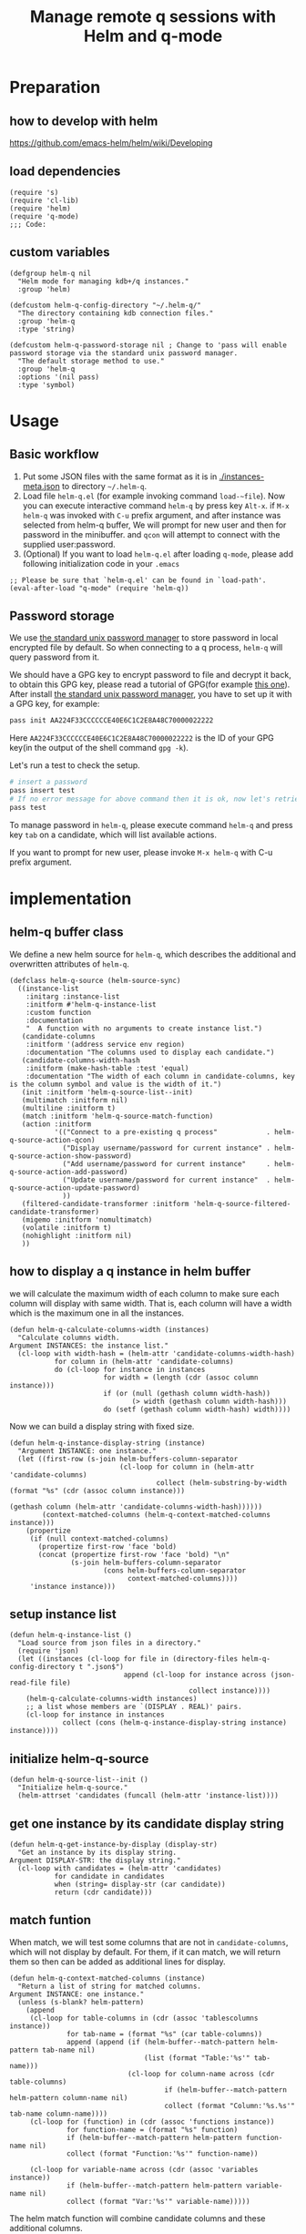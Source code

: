 # -*- encoding:utf-8 Mode: POLY-ORG; org-src-preserve-indentation: t; -*- ---
#+TITLE: Manage remote q sessions with Helm and q-mode
#+OPTIONS: toc:2
#+Startup: noindent
#+LATEX_HEADER: % copied from lstlang1.sty, to add new language support to Emacs Lisp.
#+LATEX_HEADER: \lstdefinelanguage{elisp}[]{lisp} {}
#+LATEX_HEADER: \lstloadlanguages{elisp}
#+PROPERTY: header-args :results silent
#+PROPERTY: literate-lang elisp
#+PROPERTY: literate-load yes

* Table of Contents                                            :TOC:noexport:
- [[#preparation][Preparation]]
  - [[#how-to-develop-with-helm][how to develop with helm]]
  - [[#load-dependencies][load dependencies]]
  - [[#custom-variables][custom variables]]
- [[#usage][Usage]]
  - [[#basic-workflow][Basic workflow]]
  - [[#password-storage][Password storage]]
- [[#implementation][implementation]]
  - [[#helm-q-buffer-class][helm-q buffer class]]
  - [[#how-to-display-a-q-instance-in-helm-buffer][how to display a q instance in helm buffer]]
  - [[#setup-instance-list][setup instance list]]
  - [[#initialize-helm-q-source][initialize helm-q-source]]
  - [[#get-one-instance-by-its-candidate-display-string][get one instance by its candidate display string]]
  - [[#match-funtion][match funtion]]
  - [[#helm-q-source-filtered-candidate-transformer][helm-q-source-filtered-candidate-transformer]]
  - [[#password-management][password management]]
  - [[#actions][actions]]
  - [[#the-interactive-command][The interactive command]]
  - [[#test-connecting-of-qcon][test connecting of qcon]]
  - [[#select-an-instance-when-run-q-evail-][select an instance when run =q-evail-*=]]
- [[#release-current-library][Release current library]]

* Preparation
** how to develop with helm
https://github.com/emacs-helm/helm/wiki/Developing
** load dependencies
#+BEGIN_SRC elisp
(require 's)
(require 'cl-lib)
(require 'helm)
(require 'q-mode)
;;; Code:
#+END_SRC
** custom variables
#+BEGIN_SRC elisp
(defgroup helm-q nil
  "Helm mode for managing kdb+/q instances."
  :group 'helm)

(defcustom helm-q-config-directory "~/.helm-q/"
  "The directory containing kdb connection files."
  :group 'helm-q
  :type 'string)

(defcustom helm-q-password-storage nil ; Change to 'pass will enable password storage via the standard unix password manager.
  "The default storage method to use."
  :group 'helm-q
  :options '(nil pass)
  :type 'symbol)
#+END_SRC
* Usage
** Basic workflow
   1. Put some JSON files with the same format as it is in [[./instances-meta.json]] to directory =~/.helm-q=.
   2. Load file ~helm-q.el~ (for example invoking command ~load-~file~).
      Now you can execute interactive command ~helm-q~ by press key ~Alt-x~.
      if ~M-x helm-q~ was invoked with ~C-u~ prefix argument, and after instance was selected from helm-q buffer,
      We will prompt for new user and then for password in the minibuffer.
      and ~qcon~ will attempt to connect with the supplied user:password.
   3. (Optional) If you want to load =helm-q.el= after loading =q-mode=, please add following initialization code in your =.emacs=
#+begin_src elisp :load no
;; Please be sure that `helm-q.el' can be found in `load-path'.
(eval-after-load "q-mode" (require 'helm-q))
#+end_src
** Password storage
We use [[https://www.passwordstore.org/][the standard unix password manager]] to store password in local encrypted file by default.
So when connecting to a q process, ~helm-q~ will query password from it.

We should have a GPG key to encrypt password to file and decrypt it back, to obtain this GPG key,
please read a tutorial of GPG(for example [[https://docs.github.com/en/github/authenticating-to-github/generating-a-new-gpg-key][this one]]).
After install [[https://www.passwordstore.org/][the standard unix password manager]], you have to set up it with a GPG key, for example:
#+begin_src sh
pass init AA224F33CCCCCCE40E6C1C2E8A48C70000022222
#+end_src
Here ~AA224F33CCCCCCE40E6C1C2E8A48C70000022222~ is the ID of your GPG key(in the output of the shell command ~gpg -k~).

Let's run a test to check the setup.
#+begin_src sh
# insert a password
pass insert test
# If no error message for above command then it is ok, now let's retrieve the password.
pass test
#+end_src

To manage password in ~helm-q~, please execute command ~helm-q~ and press key ~tab~ on a candidate, which will list available actions.

If you want to prompt for new user, please invoke ~M-x helm-q~ with C-u prefix argument.

* implementation
** helm-q buffer class
We define a new helm source for ~helm-q~, which describes the additional and overwritten attributes of ~helm-q~.
#+BEGIN_SRC elisp
(defclass helm-q-source (helm-source-sync)
  ((instance-list
    :initarg :instance-list
    :initform #'helm-q-instance-list
    :custom function
    :documentation
    "  A function with no arguments to create instance list.")
   (candidate-columns
    :initform '(address service env region)
    :documentation "The columns used to display each candidate.")
   (candidate-columns-width-hash
    :initform (make-hash-table :test 'equal)
    :documentation "The width of each column in candidate-columns, key is the column symbol and value is the width of it.")
   (init :initform 'helm-q-source-list--init)
   (multimatch :initform nil)
   (multiline :initform t)
   (match :initform 'helm-q-source-match-function)
   (action :initform
           '(("Connect to a pre-existing q process"            . helm-q-source-action-qcon)
             ("Display username/password for current instance" . helm-q-source-action-show-password)
             ("Add username/password for current instance"     . helm-q-source-action-add-password)
             ("Update username/password for current instance"  . helm-q-source-action-update-password)
             ))
   (filtered-candidate-transformer :initform 'helm-q-source-filtered-candidate-transformer)
   (migemo :initform 'nomultimatch)
   (volatile :initform t)
   (nohighlight :initform nil)
   ))
#+END_SRC
** how to display a q instance in helm buffer
we will calculate the maximum width of each column to make sure each column will display with same width.
That is, each column will have a width which is the maximum one in all the instances.
#+BEGIN_SRC elisp
(defun helm-q-calculate-columns-width (instances)
  "Calculate columns width.
Argument INSTANCES: the instance list."
  (cl-loop with width-hash = (helm-attr 'candidate-columns-width-hash)
           for column in (helm-attr 'candidate-columns)
           do (cl-loop for instance in instances
                       for width = (length (cdr (assoc column instance)))
                       if (or (null (gethash column width-hash))
                              (> width (gethash column width-hash)))
                       do (setf (gethash column width-hash) width))))
#+END_SRC

Now we can build a display string with fixed size.
#+BEGIN_SRC elisp
(defun helm-q-instance-display-string (instance)
  "Argument INSTANCE: one instance."
  (let ((first-row (s-join helm-buffers-column-separator
                           (cl-loop for column in (helm-attr 'candidate-columns)
                                    collect (helm-substring-by-width (format "%s" (cdr (assoc column instance)))
                                                                     (gethash column (helm-attr 'candidate-columns-width-hash))))))
        (context-matched-columns (helm-q-context-matched-columns instance)))
    (propertize
     (if (null context-matched-columns)
       (propertize first-row 'face 'bold)
       (concat (propertize first-row 'face 'bold) "\n"
               (s-join helm-buffers-column-separator
                       (cons helm-buffers-column-separator
                             context-matched-columns))))
     'instance instance)))
#+END_SRC
** setup instance list
#+BEGIN_SRC elisp
(defun helm-q-instance-list ()
  "Load source from json files in a directory."
  (require 'json)
  (let ((instances (cl-loop for file in (directory-files helm-q-config-directory t ".json$")
                            append (cl-loop for instance across (json-read-file file)
                                            collect instance))))
    (helm-q-calculate-columns-width instances)
    ;; a list whose members are `(DISPLAY . REAL)' pairs.
    (cl-loop for instance in instances
             collect (cons (helm-q-instance-display-string instance) instance))))
#+END_SRC
** initialize helm-q-source
#+BEGIN_SRC elisp
(defun helm-q-source-list--init ()
  "Initialize helm-q-source."
  (helm-attrset 'candidates (funcall (helm-attr 'instance-list))))
#+END_SRC
** get one instance by its candidate display string
#+BEGIN_SRC elisp
(defun helm-q-get-instance-by-display (display-str)
  "Get an instance by its display string.
Argument DISPLAY-STR: the display string."
  (cl-loop with candidates = (helm-attr 'candidates)
           for candidate in candidates
           when (string= display-str (car candidate))
           return (cdr candidate)))
#+END_SRC
** match funtion
When match, we will test some columns that are not in ~candidate-columns~, which will not display by default.
For them, if it can match, we will return them so then can be added as additional lines for display.
#+BEGIN_SRC elisp
(defun helm-q-context-matched-columns (instance)
  "Return a list of string for matched columns.
Argument INSTANCE: one instance."
  (unless (s-blank? helm-pattern)
    (append
     (cl-loop for table-columns in (cdr (assoc 'tablescolumns instance))
              for tab-name = (format "%s" (car table-columns))
              append (append (if (helm-buffer--match-pattern helm-pattern tab-name nil)
                                 (list (format "Table:'%s'" tab-name)))
                             (cl-loop for column-name across (cdr table-columns)
                                      if (helm-buffer--match-pattern helm-pattern column-name nil)
                                      collect (format "Column:'%s.%s'" tab-name column-name))))
     (cl-loop for (function) in (cdr (assoc 'functions instance))
              for function-name = (format "%s" function)
              if (helm-buffer--match-pattern helm-pattern function-name nil)
              collect (format "Function:'%s'" function-name))

     (cl-loop for variable-name across (cdr (assoc 'variables instance))
              if (helm-buffer--match-pattern helm-pattern variable-name nil)
              collect (format "Var:'%s'" variable-name)))))
#+END_SRC

The helm match function will combine candidate columns and these additional columns.
#+BEGIN_SRC elisp
(defun helm-q-source-match-function (candidate)
  "Default function to match buffers.
Argument CANDIDATE: one helm candidate."
  (let ((instance (helm-q-get-instance-by-display candidate))
        (helm-buffers-fuzzy-matching t))
    (or
      (cl-loop for slot in (helm-attr 'candidate-columns)
               for slot-value = (cdr (assoc slot instance))
               thereis (helm-buffer--match-pattern helm-pattern slot-value nil))
      (helm-q-context-matched-columns instance))))
#+END_SRC
** helm-q-source-filtered-candidate-transformer
Rebuild the candidate string after a search. 
#+BEGIN_SRC elisp
(defun helm-q-source-filtered-candidate-transformer (candidates source)
  "Filter candidates by context match.
Argument CANDIDATES: the candidate list.
Argument SOURCE: the source."
  (cl-loop for (nil . instance) in candidates
           collect (cons (helm-q-instance-display-string instance) instance)))
#+END_SRC
** password management
*** data format
We use a custom format string as the entry, that is, "helm-q/{host}/{user}" to distinguish them from other entries.
#+BEGIN_SRC elisp
(defvar helm-q-pass-prefix "helm-q")
#+END_SRC
So to get a path for an host
#+BEGIN_SRC elisp
(defun helm-q-pass-path-of-host (host)
  "Get the path for an host.
Argument HOST: the host of an instance."
  (format "%s/%s/" helm-q-pass-prefix host))
#+END_SRC

And the path for an user under an host.
#+BEGIN_SRC elisp
(defun helm-q-pass-path-of-host-user (host user)
  "Get the path for an host.
Argument HOST: the host of an instance.
Argument USER: the user for the host."
  (format "%s/%s/%s" helm-q-pass-prefix host user))
#+END_SRC

If we use ~pass~ as the storage, the stored password files just like the following file structure:
#+begin_example
$ pass show helm-q
helm-q
├── host.domain.com:5000
│   ├── user1
│   └── user2
└── host.domain.com:5001
    └── user1
#+end_example

We supply different password storage implementation, for each implementation, it should implement the following interfaces.
#+BEGIN_SRC elisp
(cl-defgeneric helm-q-pass-users-of-host (storage host)
  "Get a list of users by its host.
Argument STORAGE: a valid storage method.
Argument HOST: a host.")

(cl-defgeneric helm-q-get-pass (storage host user)
  "Get pass by its host and user.
Argument STORAGE: a valid storage method.
Argument HOST: a host.
Argument USER: an user name.")

(cl-defgeneric helm-q-update-pass (storage host user &optional password)
  "Update user and pass to local encrypted storage file.
Argument STORAGE: a valid storage method.
Argument HOST: the host of an instance.
Argument USER: the user for the instance.
Argument PASSWORD: the optional password for the instance.")
#+END_SRC
*** no password storage
This case happens when variable ~helm-q-password-storage~ is ~nil~.
That is, we will not store any password in file and will notify user when such action is invoked.
**** get user name list for an host
In this case, there are no users.
#+BEGIN_SRC elisp
(cl-defmethod helm-q-pass-users-of-host ((storage (eql nil)) host)
  "Get a list of users by its host.
Argument STORAGE: should be 'pass
Argument HOST:"
  nil)
#+END_SRC
**** get password for an user in an host
In this case, no password.
#+BEGIN_SRC elisp
(cl-defmethod helm-q-get-pass ((storage (eql nil)) host user)
  "Get pass by its host and user.
Argument STORAGE: should be 'pass
Argument HOST:
Argument USER:"
  nil)
#+END_SRC
**** update user name and password for an host
In this case, we should notify user an error message.
#+BEGIN_SRC elisp
(cl-defmethod helm-q-update-pass ((storage (eql nil)) host user &optional password)
  "Update user and pass to local pass storage file.
Argument STORAGE: should be 'pass
Argument HOST: the host of an instance.
Argument USER: the user for the instance.
Argument PASSWORD: the optional password for the instance."
  (message "You can't save password because this feature is disabled by Emacs lisp variable 'helm-q-password-storage'."))
#+END_SRC

*** [[https://www.passwordstore.org/][the standard unix password manager]]
**** the routine to call pass command.
It will return a cons whose ~car~ is true if it runs successfully, and the ~cdr~ is the result string.
#+BEGIN_SRC elisp
(defun helm-q-run-pass (infile &rest args)
  "Run pass with args.
Argument INFILE: input file for pass process.
Argument ARGS: additional arguments for pass."
  (with-temp-buffer
      (let* ((exit-code (apply 'call-process "pass" infile (current-buffer) t args))
             (result (string-trim (buffer-string))))
        (cons (= 0 exit-code) result))))
#+END_SRC
**** get user name list for an host
#+BEGIN_SRC elisp
(cl-defmethod helm-q-pass-users-of-host ((storage (eql pass)) host)
  "Get a list of users by its host.
Argument STORAGE: should be 'pass
Argument HOST:"
  (cl-destructuring-bind (succ-p . result)
      (helm-q-run-pass nil "ls" (helm-q-pass-path-of-host host))
    (when succ-p
      (let ((words (split-string result)))
        ;; th words list has the format `("helm-q/host.domain.com:5000" "├──" "user1" "└──" "user2")' .
        (cl-loop for user-list on (cdr words) by 'cddr
                 collect (second user-list))))))
#+END_SRC
**** get password for an user in an host
#+BEGIN_SRC elisp
(cl-defmethod helm-q-get-pass ((storage (eql pass)) host user)
  "Get pass by its host and user.
Argument STORAGE: should be 'pass
Argument HOST:
Argument USER:"
  (cl-destructuring-bind (succ-p . entry)
      (helm-q-run-pass nil "show" (helm-q-pass-path-of-host-user host user))
    (when succ-p
      entry)))
#+END_SRC
**** update user name and password for an host
#+BEGIN_SRC elisp
(cl-defmethod helm-q-update-pass ((storage (eql pass)) host user &optional password)
  "Update user and pass to local pass storage file.
Argument STORAGE: should be 'pass
Argument HOST: the host of an instance.
Argument USER: the user for the instance.
Argument PASSWORD: the optional password for the instance."
  (let* ((pass (or password (read-passwd (format "Password for %s@%s: " user host) t)))
         (in-file (make-temp-file "helm-q-")))
    ;; when insert a password in pass, it will ask for password, `call-process' will let pass read it from this input file.
    (with-temp-file in-file
      (insert pass "\n" pass "\n\n"))
    (unwind-protect
        (cl-destructuring-bind (succ-p . entry)
            (helm-q-run-pass in-file "insert" "-f" (helm-q-pass-path-of-host-user host user))
          succ-p)
      (delete-file in-file); delete this file to avoid potential security leak.
      nil)))
#+END_SRC
*** select a user from a user list
#+BEGIN_SRC elisp
(defun helm-q-user (users)
  "Select a user in Helm.
Argument USERS: a user list."
  (let ((prompt "Please select an user:")
        (user "")
        (helm-source
         `((name . "helm-q-user-list")
           (candidates . ,users)
           (action . (lambda (candidate) (setf user candidate)))))
        (helm :sources '(helm-source) :prompt prompt)
        user)))
#+END_SRC

** actions
*** default action to connect with q-mode
if ~M-x helm-q~ was invoked with ~C-u~ prefix argument, and after instance was selected from helm-q buffer,
prompt for new user and then for password in the minibuffer. Attempt to connect with the supplied user:password.
In above condition, we will use a special variable to indicate the switch.
#+BEGIN_SRC elisp
(defvar helm-q-pass-required-p nil "Switch it on when helm-q was invoked with prefix argument.")
#+END_SRC

The action routine:
#+BEGIN_SRC elisp
(defun helm-q-source-action-qcon (candidate)
  "Argument CANDIDATE: selected candidate."
  (let* ((instance candidate)
         (host (cdr (assoc 'address instance)))
         (host-port (split-string host ":"))
         (q-qcon-server (car host-port))
         (q-qcon-port (or (second host-port) q-qcon-port))
         (users (helm-q-pass-users-of-host helm-q-password-storage host))
         (q-qcon-user (if helm-q-pass-required-p
                        (read-string "Please enter a new user name: " (car users))
                        (case (length users)
                          (0 "")
                          (1 (car users))
                          (2 (helm-q-user users)))))
         (q-qcon-password (when q-qcon-user
                            (if helm-q-pass-required-p
                              (read-passwd (format "Password for %s@%s: " q-qcon-user host))
                              (helm-q-get-pass helm-q-password-storage host q-qcon-user))))
         ;; KLUDGE: q-mode should supply a function to build buffer name.
         (q-buffer-name (format "*%s*" (format "qcon-%s" (q-qcon-default-args))))
         (q-buffer (get-buffer q-buffer-name)))
    (if (and q-buffer
             (process-live-p (get-buffer-process q-buffer)))
      ;; activate this buffer if the instance has already been connected.
      (q-activate-buffer q-buffer-name)
      (when (helm-q-test-active-connection host)
        (q-qcon (q-qcon-default-args))))))
#+END_SRC
*** action to show username and password
#+BEGIN_SRC elisp
(defun helm-q-source-action-show-password (candidate)
  "Show password for current instance.
Argument CANDIDATE: selected candidate."
  (if (null helm-q-password-storage)
    (message "This feature is disabled by Emacs lisp variable 'helm-q-password-storage'.")
    (let* ((instance candidate)
           (host (cdr (assoc 'address instance)))
           (users (helm-q-pass-users-of-host helm-q-password-storage host)))
      (case (length users)
        (0 (message "No username/password for host %s" host))
        (1 (message "%s@%s's password is '%s'" (car users) host (helm-q-get-pass helm-q-password-storage host (car users))))
        (t (let ((user (helm-q-user users)))
             (when user
               (message "%s@%s's password is '%s'" user host (helm-q-get-pass helm-q-password-storage host user)))))))))
#+END_SRC
*** helm-q-source-action-add-password
#+BEGIN_SRC elisp
(defun helm-q-source-action-add-password (candidate)
  "Add password for current instance.
Argument CANDIDATE: selected candidate."
  (if (null helm-q-password-storage)
    (message "This feature is disabled by Emacs lisp variable 'helm-q-password-storage'.")
    (let* ((instance candidate)
           (host (cdr (assoc 'address instance)))
           (user (read-string "Please enter the user name: ")))
      (if (s-blank? user)
        (message "Please input a valid user name!")
        (helm-q-update-pass helm-q-password-storage host user)))))
#+END_SRC

*** action to update username and password
#+BEGIN_SRC elisp
(defun helm-q-source-action-update-password (candidate)
  "Update password for current instance.
Argument CANDIDATE: selected candidate."
  (if (null helm-q-password-storage)
    (message "This feature is disabled by Emacs lisp variable 'helm-q-password-storage'.")
    (let* ((instance candidate)
           (host (cdr (assoc 'address instance)))
           (users (helm-q-pass-users-of-host helm-q-password-storage host)))
      (case (length users)
        (0 (message "No username/password for host %s" host))
        (1 (helm-q-update-pass helm-q-password-storage host (car users)))
        (t (let ((user (helm-q-user users)))
             (when user
               (helm-q-update-pass helm-q-password-storage host user))))))))
#+END_SRC
** The interactive command
#+BEGIN_SRC elisp
;;;###autoload
(defun helm-q (arg)
  "Select data source in helm.
Argument ARG: prefix argument."
  (interactive "P")
  (let ((helm-candidate-separator " ")
        (helm-q-pass-required-p (and arg t)))
    (helm :sources (list (helm-make-source "helm-running-q" 'helm-q-running-source)
                         (helm-make-source "helm-q" 'helm-q-source))
          :buffer "*helm q*")))
#+END_SRC
** test connecting of qcon
*** requirement
We will try to send a command after connecting via ~q~ or ~qcon~ in Emacs, and execute different actions based on the test.

The current behavior of qcon for a command likes this.
#+begin_src sh
$ qcon 192.168.0.100:5000 # a normal successful connection without password.
192.168.0.100:5000>1+1
2
192.168.0.100:5000>\\
$ qcon 192.168.0.100:5010:admin:password # a normal successful connection with password.
192.168.0.100:5010>2
2
192.168.0.100:5010>\\
$ qcon 192.168.0.100:5010:admin:badpassword # an invalid connection with bad password.
192.168.0.100:5010>2
192.168.0.100:5010>\\
$ qcon 192.168.0.100:5010:baduser:badpassword  # an invalid connection with bad user.
192.168.0.100:5010>2
192.168.0.100:5010>\\
$ qcon 192.168.0.100:5020                 # no process on the port
192.168.0.100:5020>2
conn: Connection refused
$ qcon 192.168.1.111:5000                 # bad host
192.168.1.111:5000>2
conn: No route to host
#+end_src
So the actions we will do based on a test command are.
- if after a command and the process is still alive,
  - if there is a response,
    we will treat it as a successful connection and store the username and password based on current storage method.
  - if there is no response,
    we will treat it as a failed connection and ask for new username and password for it and connect again.
- if the process is dead,
  - we will do nothing with it.

*** implementation
We will not do this test in ~comint~ buffer directly because it's an interactive buffer for user.
Instead, we will create a new process of ~qcon~ and send test commands to it in a temp buffer.
#+BEGIN_SRC elisp
(defun helm-q-test-active-connection (host)
  "Test connection of qcon, return true if connection is ok.
Argument HOST: the host of current instance."
  (message "Test connection...")
  (let ((in-file (make-temp-file "helm-q-"))
        (test-message "Test Connection."))
    ;; prepare test commands in input file.
    (with-temp-file in-file
      (insert
       ;; echo a test message.
       "\"" test-message "\"" "\n"
       ;; quit from this process.
       "\\\\" "\n\n"))
    (with-temp-buffer
      (let* ((exit-code (apply 'call-process q-qcon-program in-file (current-buffer) t
                               (list (q-qcon-default-args))))
             (result (string-trim (buffer-string))))
        (delete-file in-file); remove temp file after use.
        (if (/= 0 exit-code)
          ;; if failed to connect, report the result as error message.
          (progn (message "connection failed: %s" result)
                 nil)
          (if (ignore-errors
                (goto-char (point-min))
                ;; The test message should occur in the output.
                (search-forward test-message nil nil 1))
            (progn
              ;; connection is ok, save password for this connection if it is from user input.
              (when helm-q-pass-required-p
                (helm-q-update-pass helm-q-password-storage host q-qcon-user q-qcon-password))
              t)
            (progn
              ;; invalid user/pass, ask for a new username and password.
              (message "connection is not responding: %s" result)
              (if (s-blank? q-qcon-user)
                (progn
                  ;; Prompting for user and password in case of unsuccessful passwordless connection attempt.
                  (setf q-qcon-user (read-string "Please enter the user name: " q-qcon-user))
                  (setf q-qcon-password (read-passwd "Please enter the password: "))
                  ;; test connection with new username and password.
                  (let ((helm-q-pass-required-p t)); save the password if it is ok.
                    (helm-q-test-active-connection host)))
                (progn
                  ;; Prompting for new password in case of failed authentication.
                  (setf q-qcon-password (read-passwd "Please enter the password: "))
                  ;; test connection with new username and password.
                  (let ((helm-q-pass-required-p t)); save the password if it is ok.
                    (helm-q-test-active-connection host)))))))))))
#+END_SRC
** select an instance when run =q-evail-*=
*** requirement
In [[https://github.com/psaris/q-mode/blob/master/q-mode.el][q-mode]],  =q-eval-*= sends string (=q-send-string=) from Q-Script buffer to whichever Q-Shell comint buffer that 
is marked as =q-active-buffer=. This is to be extended with the ability to interactively select which buffer/instance 
should the string be sent to, skipping the need to manually =q-activate-buffer= each time a different destination is desired.

Extend behavior of =q-eval-*=  so when it's called with prefix argument =C-u=, it brings up a helm buffer and 
wait for the selection of an instance. This special helm buffer consists of two sections of candidates, 
just like ~M-x list-buffers~ consists of three sections: =Buffers=, =Recentf= and =Create buffer=. The two sections are:

1. =Buffers=: existing Q-Shell buffer candidates - searchable by buffer name
2. =Instances=: =helm-q= qcon instance candidates searchable by attributes like tables, columns, functions etc.. 

Note that the candidates can be overlapping, when an instance listed in =Instances= section is an already existing Q-Shell buffer 
listed in Buffers section. Selecting such an instance should /not/ create a duplicate Q-Shell buffer.

On selection, the selected Q-Shell buffer [[https://github.com/psaris/q-mode/blob/master/q-mode.el#L319][is marked]] as =q-active-buffer= and the string is sent to it (=q-send-string=) as usual.
However, the cursor stays and never leaves the initial Q-Script buffer.

When any of the =q-eval-*= commands are called with /double/ prefix argument =C-u C-u=, 
invoke =helm-q= with single prefix argument to prompt for =user= and =password=.
*** helm source of running instances.
#+BEGIN_SRC elisp
(defclass helm-q-running-source (helm-source-sync)
  ((buffer-list
    :initarg :buffer-list
    :initform #'helm-q-running-buffer-list
    :custom function
    :documentation
    "  A function with no arguments to get running buffer list.")
   (init :initform 'helm-q-running-source-list--init)
   (multimatch :initform nil)
   (multiline :initform nil)
   (action :initform
           '(("Select a pre-existing q process" . helm-q-running-source-action-select-an-instance)))
   (migemo :initform 'nomultimatch)
   (volatile :initform t)
   (nohighlight :initform nil)))
#+END_SRC
*** action to select an instance
#+BEGIN_SRC elisp
(defun helm-q-running-source-action-select-an-instance (candidate)
  "Select an running instance.
Argument CANDIDATE: the selected candidate."
  (q-activate-buffer candidate))
#+END_SRC
*** Get running Q buffers 
#+BEGIN_SRC elisp
(defun helm-q-running-buffer-list ()
  "Get running Q buffers."
  (loop with q-active-buffer-name = (if (bufferp q-active-buffer)
                                      (buffer-name q-active-buffer)
                                      q-active-buffer)
        for buffer in (buffer-list)
        if (with-current-buffer buffer
             (equal 'q-shell-mode major-mode))
          collect (let ((buffer-name (buffer-name buffer)))
                    (if (string= buffer-name q-active-buffer-name)
                      (propertize buffer-name 'face 'bold)
                      buffer-name))))
#+END_SRC

*** initialize candidates of running instances
#+BEGIN_SRC elisp
(defun helm-q-running-source-list--init ()
  "Initialize helm-q-running-source."
  (helm-attrset 'candidates (funcall (helm-attr 'buffer-list))))
#+END_SRC
*** install as advice function
We add a =before= [[https://www.gnu.org/software/emacs/manual/html_node/elisp/Advising-Functions.html][advice]] to function =q-send-string=, to detect the prefix argument for current command, to
- change the =q-active-buffer= if necessary;
- prompt for =user= and =password= in =helm-q=.
- display =q-active-buffer= in another window.
#+BEGIN_SRC elisp
(defun helm-q-update-active-buffer (&rest args)
  "An advice function for `q-send-string'.
To update active buffer based on prefix argument.
Argument ARGS: the argument for original function."
  (let ((update-active-buffer-p nil)
        (helm-q-pass-required-p helm-q-pass-required-p))
    (case (prefix-numeric-value current-prefix-arg)
      (4 ; prefix C-u
       (setf update-active-buffer-p t))
      (16 ; prefix C-u C-u
       (setf update-active-buffer-p t
             helm-q-pass-required-p t)))
    (when update-active-buffer-p
      (let ((another-win (if (one-window-p)
                           (if (> (window-width) 100)
                             (split-window-horizontally)
                             (split-window-vertically))
                           (next-window))))
        (helm :sources (list (helm-make-source "helm-running-q" 'helm-q-running-source)
                             (helm-make-source "helm-q" 'helm-q-source))
              :buffer "*helm q*")
        (set-window-buffer another-win q-active-buffer)))))
(advice-add 'q-send-string :before #'helm-q-update-active-buffer)
#+END_SRC

* Release current library
And when a new version of [[./helm-q.el]] can release from this file,
the following code should execute.
#+BEGIN_SRC elisp :load no
(literate-elisp-tangle
 "helm-q.org"
 :header ";;; helm-q.el --- A library to manage remote q sessions with Helm and q-mode  -*- lexical-binding: t; -*-

;; URL: https://github.com/emacs-q/helm-q.el
;; Package-Requires: ((emacs \"26.1\") (cl-lib \"0.6\") (helm \"1.9.4\") (s \"1.10.0\") (q-mode \"0.1\") (cl-lib \"1.0\"))

;;; Commentary:

;; helm-q is an Emacs Lisp library to manage remote q sessions with Helm and q-mode.
"
                 :tail "(provide 'helm-q)
;;; helm-q.el ends here
")
#+END_SRC
